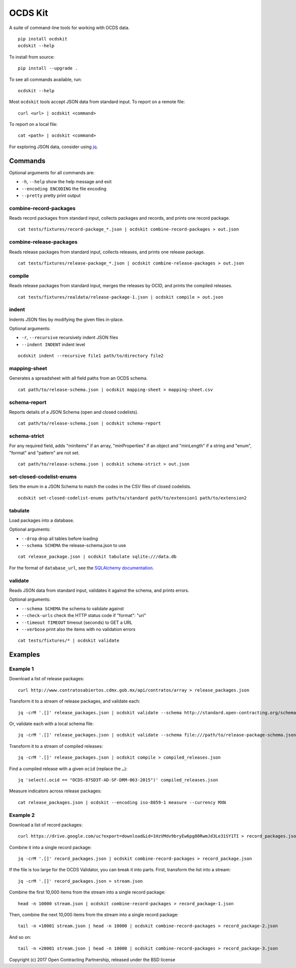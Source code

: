 OCDS Kit
========

|PyPI version| |Build Status| |Dependency Status| |Coverage Status|

A suite of command-line tools for working with OCDS data.

::

    pip install ocdskit
    ocdskit --help

To install from source:

::

    pip install --upgrade .

To see all commands available, run:

::

    ocdskit --help

Most ``ocdskit`` tools accept JSON data from standard input. To report on a remote file:

::

    curl <url> | ocdskit <command>

To report on a local file:

::

    cat <path> | ocdskit <command>

For exploring JSON data, consider using `jq <https://stedolan.github.io/jq/>`__.

Commands
--------

Optional arguments for all commands are:

* ``-h``, ``--help`` show the help message and exit
* ``--encoding ENCODING`` the file encoding
* ``--pretty`` pretty print output

combine-record-packages
~~~~~~~~~~~~~~~~~~~~~~~

Reads record packages from standard input, collects packages and records, and prints one record package.

::

    cat tests/fixtures/record-package_*.json | ocdskit combine-record-packages > out.json

combine-release-packages
~~~~~~~~~~~~~~~~~~~~~~~~

Reads release packages from standard input, collects releases, and prints one release package.

::

    cat tests/fixtures/release-package_*.json | ocdskit combine-release-packages > out.json

compile
~~~~~~~

Reads release packages from standard input, merges the releases by OCID, and prints the compiled releases.

::

    cat tests/fixtures/realdata/release-package-1.json | ocdskit compile > out.json

indent
~~~~~~

Indents JSON files by modifying the given files in-place.

Optional arguments:

* ``-r``, ``--recursive`` recursively indent JSON files
* ``--indent INDENT`` indent level

::

    ocdskit indent --recursive file1 path/to/directory file2

mapping-sheet
~~~~~~~~~~~~~

Generates a spreadsheet with all field paths from an OCDS schema.

::

    cat path/to/release-schema.json | ocdskit mapping-sheet > mapping-sheet.csv

schema-report
~~~~~~~~~~~~~

Reports details of a JSON Schema (open and closed codelists).

::

    cat path/to/release-schema.json | ocdskit schema-report

schema-strict
~~~~~~~~~~~~~

For any required field, adds "minItems" if an array, "minProperties" if an object and "minLength" if a string and "enum", "format" and "pattern" are not set.

::

    cat path/to/release-schema.json | ocdskit schema-strict > out.json

set-closed-codelist-enums
~~~~~~~~~~~~~~~~~~~~~~~~~

Sets the enum in a JSON Schema to match the codes in the CSV files of closed codelists.

::

    ocdskit set-closed-codelist-enums path/to/standard path/to/extension1 path/to/extension2

tabulate
~~~~~~~~

Load packages into a database.

Optional arguments:

* ``--drop`` drop all tables before loading
* ``--schema SCHEMA`` the release-schema.json to use

::

    cat release_package.json | ocdskit tabulate sqlite:///data.db

For the format of ``database_url``, see the `SQLAlchemy documentation <https://docs.sqlalchemy.org/en/rel_1_1/core/engines.html#database-urls>`__.

validate
~~~~~~~~

Reads JSON data from standard input, validates it against the schema, and prints errors.

Optional arguments:

* ``--schema SCHEMA`` the schema to validate against
* ``--check-urls`` check the HTTP status code if "format": "uri"
* ``--timeout TIMEOUT`` timeout (seconds) to GET a URL
* ``--verbose`` print also the items with no validation errors

::

    cat tests/fixtures/* | ocdskit validate

Examples
--------

Example 1
~~~~~~~~~

Download a list of release packages:

::

    curl http://www.contratosabiertos.cdmx.gob.mx/api/contratos/array > release_packages.json

Transform it to a stream of release packages, and validate each:

::

    jq -crM '.[]' release_packages.json | ocdskit validate --schema http://standard.open-contracting.org/schema/1__0__3/release-package-schema.json

Or, validate each with a local schema file:

::

    jq -crM '.[]' release_packages.json | ocdskit validate --schema file:///path/to/release-package-schema.json

Transform it to a stream of compiled releases:

::

    jq -crM '.[]' release_packages.json | ocdskit compile > compiled_releases.json

Find a compiled release with a given ``ocid`` (replace the ``…``):

::

    jq 'select(.ocid == "OCDS-87SD3T-AD-SF-DRM-063-2015")' compiled_releases.json

Measure indicators across release packages:

::

    cat release_packages.json | ocdskit --encoding iso-8859-1 measure --currency MXN

Example 2
~~~~~~~~~

Download a list of record packages:

::

    curl https://drive.google.com/uc?export=download&id=1HzVMdv9bryEw6pg80RwmJd3Le31SY1TI > record_packages.json

Combine it into a single record package:

::

    jq -crM '.[]' record_packages.json | ocdskit combine-record-packages > record_package.json

If the file is too large for the OCDS Validator, you can break it into
parts. First, transform the list into a stream:

::

    jq -crM '.[]' record_packages.json > stream.json

Combine the first 10,000 items from the stream into a single record
package:

::

    head -n 10000 stream.json | ocdskit combine-record-packages > record_package-1.json

Then, combine the next 10,000 items from the stream into a single record package:

::

    tail -n +10001 stream.json | head -n 10000 | ocdskit combine-record-packages > record_package-2.json

And so on:

::

    tail -n +20001 stream.json | head -n 10000 | ocdskit combine-record-packages > record_package-3.json

Copyright (c) 2017 Open Contracting Partnership, released under the BSD license

.. |PyPI version| image:: https://badge.fury.io/py/ocdskit.svg
   :target: https://badge.fury.io/py/ocdskit
.. |Build Status| image:: https://secure.travis-ci.org/open-contracting/ocdskit.png
   :target: https://travis-ci.org/open-contracting/ocdskit
.. |Dependency Status| image:: https://gemnasium.com/open-contracting/ocdskit.png
   :target: https://gemnasium.com/open-contracting/ocdskit
.. |Coverage Status| image:: https://coveralls.io/repos/open-contracting/ocdskit/badge.png
   :target: https://coveralls.io/r/open-contracting/ocdskit
